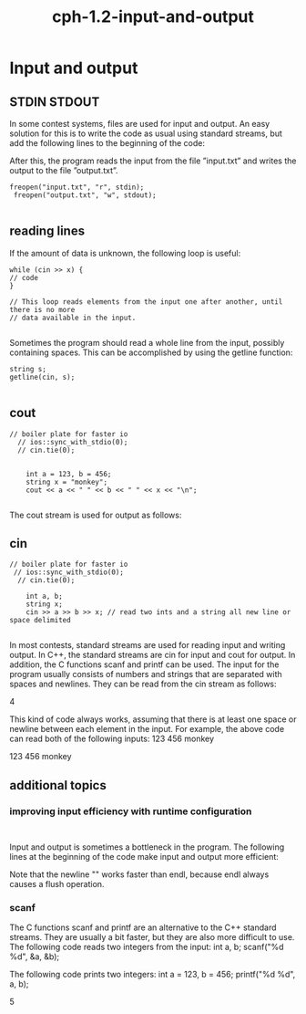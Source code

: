# _*_ mode:org _*_
#+TITLE: cph-1.2-input-and-output
#+STARTUP: indent
#+OPTIONS: toc:nil

*  Input and output   
** STDIN STDOUT
   In some contest systems, files are used for input and output. An easy solution
    for this is to write the code as usual using standard streams, but add the following
    lines to the beginning of the code:

    After this, the program reads the input from the file ”input.txt” and writes the
    output to the file ”output.txt”.

   #+BEGIN_SRC c++
   freopen("input.txt", "r", stdin);
    freopen("output.txt", "w", stdout);

   #+END_SRC

** reading lines
   If the amount of data is unknown, the following loop is useful:
   #+BEGIN_SRC c++
     while (cin >> x) {
     // code
     }

     // This loop reads elements from the input one after another, until there is no more
     // data available in the input.

   #+END_SRC
   
   Sometimes the program should read a whole line from the input, possibly
   containing spaces. This can be accomplished by using the getline
   function:
   #+BEGIN_SRC c++
   string s;
   getline(cin, s);

   #+END_SRC

   

   
** cout
   #+BEGIN_SRC c++
   // boiler plate for faster io
     // ios::sync_with_stdio(0); 
     // cin.tie(0);


       int a = 123, b = 456;
       string x = "monkey";
       cout << a << " " << b << " " << x << "\n";

   #+END_SRC
      The cout stream is used for output as follows:

** cin
   #+BEGIN_SRC c++
   // boiler plate for faster io
    // ios::sync_with_stdio(0); 
     // cin.tie(0);

       int a, b;
       string x;
       cin >> a >> b >> x; // read two ints and a string all new line or space delimited

   #+END_SRC 
  In most contests, standard streams are used for reading input and writing output.
   In C++, the standard streams are cin for input and cout for output. In addition,
   the C functions scanf and printf can be used.
   The input for the program usually consists of numbers and strings that are
   separated with spaces and newlines. They can be read from the cin stream as
   follows:

   4

  This kind of code always works, assuming that there is at least one space or
   newline between each element in the input. For example, the above code can
   read both of the following inputs:
   123 456 monkey

   123
   456
   monkey

** additional topics
*** improving input efficiency with runtime configuration
    #+BEGIN_SRC c++

    #+END_SRC
    Input and output is sometimes a bottleneck in the program. The following
    lines at the beginning of the code make input and output more efficient:

    Note that the newline "\n" works faster than endl, because endl always
    causes a flush operation.

*** scanf
 The C functions scanf and printf are an alternative to the C++ standard
    streams. They are usually a bit faster, but they are also more difficult to use. The
    following code reads two integers from the input:
    int a, b;
    scanf("%d %d", &a, &b);

    The following code prints two integers:
    int a = 123, b = 456;
    printf("%d %d\n", a, b);


    5






















  # Local Variables:
  # eval: (wiki-mode)
  # End:

